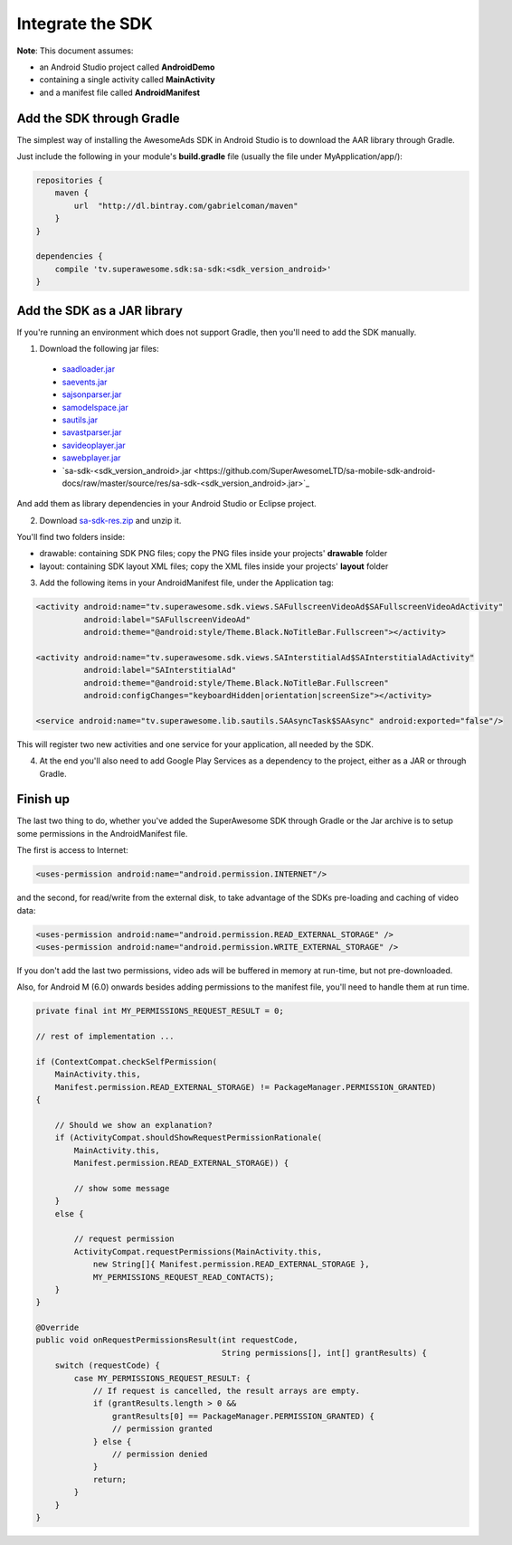 Integrate the SDK
=================

**Note**: This document assumes:

* an Android Studio project called **AndroidDemo**
* containing a single activity called **MainActivity**
* and a manifest file called **AndroidManifest**

Add the SDK through Gradle
^^^^^^^^^^^^^^^^^^^^^^^^^^

The simplest way of installing the AwesomeAds SDK in Android Studio is to download the AAR library through Gradle.

Just include the following in your module's **build.gradle** file (usually the file under MyApplication/app/):

.. code-block:: shell

    repositories {
        maven {
            url  "http://dl.bintray.com/gabrielcoman/maven"
        }
    }

    dependencies {
        compile 'tv.superawesome.sdk:sa-sdk:<sdk_version_android>'
    }

Add the SDK as a JAR library
^^^^^^^^^^^^^^^^^^^^^^^^^^^^

If you're running an environment which does not support Gradle, then you'll need to add the SDK manually.


1) Download the following jar files:

 * `saadloader.jar <https://github.com/SuperAwesomeLTD/sa-mobile-sdk-android-docs/raw/master/source/res/saadloader.jar>`_
 * `saevents.jar <https://github.com/SuperAwesomeLTD/sa-mobile-sdk-android-docs/raw/master/source/res/saevents.jar>`_
 * `sajsonparser.jar <https://github.com/SuperAwesomeLTD/sa-mobile-sdk-android-docs/raw/master/source/res/sajsonparser.jar>`_
 * `samodelspace.jar <https://github.com/SuperAwesomeLTD/sa-mobile-sdk-android-docs/raw/master/source/res/samodelspace.jar>`_
 * `sautils.jar <https://github.com/SuperAwesomeLTD/sa-mobile-sdk-android-docs/raw/master/source/res/sautils.jar>`_
 * `savastparser.jar <https://github.com/SuperAwesomeLTD/sa-mobile-sdk-android-docs/raw/master/source/res/savastparser.jar>`_
 * `savideoplayer.jar <https://github.com/SuperAwesomeLTD/sa-mobile-sdk-android-docs/raw/master/source/res/savideoplayer.jar>`_
 * `sawebplayer.jar <https://github.com/SuperAwesomeLTD/sa-mobile-sdk-android-docs/raw/master/source/res/sawebplayer.jar>`_
 * `sa-sdk-<sdk_version_android>.jar <https://github.com/SuperAwesomeLTD/sa-mobile-sdk-android-docs/raw/master/source/res/sa-sdk-<sdk_version_android>.jar>`_

And add them as library dependencies in your Android Studio or Eclipse project.

2) Download `sa-sdk-res.zip <https://github.com/SuperAwesomeLTD/sa-mobile-sdk-android-docs/raw/master/source/res/sa-sdk-res.zip>`_ and unzip it.

You'll find two folders inside:

* drawable: containing SDK PNG files; copy the PNG files inside your projects' **drawable** folder
* layout: containing SDK layout XML files; copy the XML files inside your projects' **layout** folder

3) Add the following items in your AndroidManifest file, under the Application tag:

.. code-block:: xml

    <activity android:name="tv.superawesome.sdk.views.SAFullscreenVideoAd$SAFullscreenVideoAdActivity"
              android:label="SAFullscreenVideoAd"
              android:theme="@android:style/Theme.Black.NoTitleBar.Fullscreen"></activity>

    <activity android:name="tv.superawesome.sdk.views.SAInterstitialAd$SAInterstitialAdActivity"
              android:label="SAInterstitialAd"
              android:theme="@android:style/Theme.Black.NoTitleBar.Fullscreen"
              android:configChanges="keyboardHidden|orientation|screenSize"></activity>

    <service android:name="tv.superawesome.lib.sautils.SAAsyncTask$SAAsync" android:exported="false"/>

This will register two new activities and one service for your application, all needed by the SDK.

4) At the end you'll also need to add Google Play Services as a dependency to the project, either as a JAR or through Gradle.

Finish up
^^^^^^^^^

The last two thing to do, whether you've added the SuperAwesome SDK through Gradle or the Jar archive is to setup some permissions in the
AndroidManifest file.

The first is access to Internet:

.. code-block:: xml

    <uses-permission android:name="android.permission.INTERNET"/>

and the second, for read/write from the external disk, to take advantage of the SDKs pre-loading and caching of video data:

.. code-block:: xml

    <uses-permission android:name="android.permission.READ_EXTERNAL_STORAGE" />
    <uses-permission android:name="android.permission.WRITE_EXTERNAL_STORAGE" />

If you don't add the last two permissions, video ads will be buffered in memory at run-time, but not pre-downloaded.

Also, for Android M (6.0) onwards besides adding permissions to the manifest file, you'll need to handle them at run time.

.. code-block:: java

    private final int MY_PERMISSIONS_REQUEST_RESULT = 0;

    // rest of implementation ...

    if (ContextCompat.checkSelfPermission(
        MainActivity.this,
        Manifest.permission.READ_EXTERNAL_STORAGE) != PackageManager.PERMISSION_GRANTED)
    {

        // Should we show an explanation?
        if (ActivityCompat.shouldShowRequestPermissionRationale(
            MainActivity.this,
            Manifest.permission.READ_EXTERNAL_STORAGE)) {

            // show some message
        }
        else {

            // request permission
            ActivityCompat.requestPermissions(MainActivity.this,
                new String[]{ Manifest.permission.READ_EXTERNAL_STORAGE },
                MY_PERMISSIONS_REQUEST_READ_CONTACTS);
        }
    }

    @Override
    public void onRequestPermissionsResult(int requestCode,
                                           String permissions[], int[] grantResults) {
        switch (requestCode) {
            case MY_PERMISSIONS_REQUEST_RESULT: {
                // If request is cancelled, the result arrays are empty.
                if (grantResults.length > 0 &&
                    grantResults[0] == PackageManager.PERMISSION_GRANTED) {
                    // permission granted
                } else {
                    // permission denied
                }
                return;
            }
        }
    }
